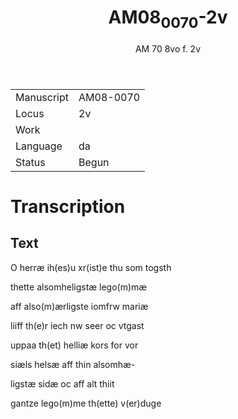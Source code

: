 #+TITLE:  AM08_0070-2v
#+AUTHOR: AM 70 8vo f. 2v

|------------+-----------|
| Manuscript | AM08-0070 |
| Locus      | 2v        |
| Work       |           |
| Language   | da        |
| Status     | Begun     |
|------------+-----------|

* Transcription
** Text
O herræ ih(es)u xr(ist)e thu som togsth

thette alsomheligstæ lego(m)mæ

aff also(m)ærligste iomfrw mariæ

liiff th(e)r iech nw seer oc vtgast

uppaa th(et) helliæ kors for vor

siæls helsæ aff thin alsomhæ-

ligstæ sidæ oc aff alt thiit 

gantze lego(m)me th(ette) v(er)duge
